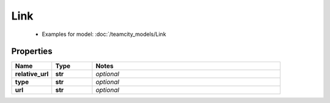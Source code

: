 Link
#########

  + Examples for model: :doc:`/teamcity_models/Link

Properties
----------
.. list-table::
   :widths: 15 15 70
   :header-rows: 1

   * - Name
     - Type
     - Notes
   * - **relative_url**
     - **str**
     - `optional` 
   * - **type**
     - **str**
     - `optional` 
   * - **url**
     - **str**
     - `optional` 


